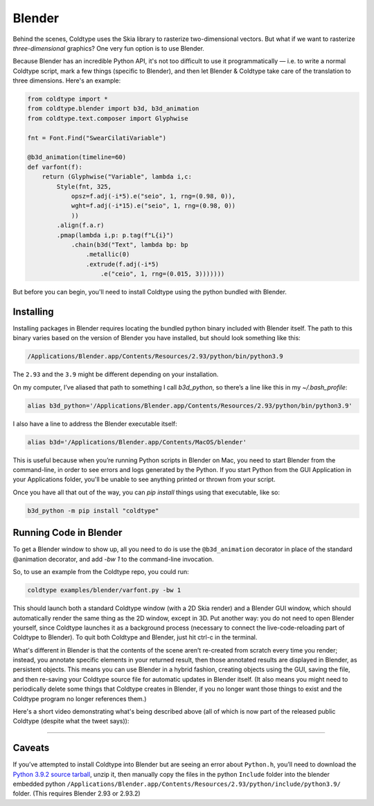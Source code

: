 Blender
=======

Behind the scenes, Coldtype uses the Skia library to rasterize two-dimensional vectors. But what if we want to rasterize *three-dimensional* graphics? One very fun option is to use Blender.

Because Blender has an incredible Python API, it's not too difficult to use it programmatically — i.e. to write a normal Coldtype script, mark a few things (specific to Blender), and then let Blender & Coldtype take care of the translation to three dimensions. Here's an example:

.. code:: python

    from coldtype import *
    from coldtype.blender import b3d, b3d_animation
    from coldtype.text.composer import Glyphwise

    fnt = Font.Find("SwearCilatiVariable")

    @b3d_animation(timeline=60)
    def varfont(f):
        return (Glyphwise("Variable", lambda i,c:
            Style(fnt, 325,
                opsz=f.adj(-i*5).e("seio", 1, rng=(0.98, 0)),
                wght=f.adj(-i*15).e("seio", 1, rng=(0.98, 0))
                ))
            .align(f.a.r)
            .pmap(lambda i,p: p.tag(f"L{i}")
                .chain(b3d("Text", lambda bp: bp
                    .metallic(0)
                    .extrude(f.adj(-i*5)
                        .e("ceio", 1, rng=(0.015, 3)))))))

But before you can begin, you'll need to install Coldtype using the python bundled with Blender.

Installing
----------

Installing packages in Blender requires locating the bundled python binary included with Blender itself. The path to this binary varies based on the version of Blender you have installed, but should look something like this:

.. code:: bash

    /Applications/Blender.app/Contents/Resources/2.93/python/bin/python3.9

The ``2.93`` and the ``3.9`` might be different depending on your installation.

On my computer, I’ve aliased that path to something I call `b3d_python`, so there’s a line like this in my `~/.bash_profile`:

.. code:: bash

    alias b3d_python='/Applications/Blender.app/Contents/Resources/2.93/python/bin/python3.9'

I also have a line to address the Blender executable itself:

.. code:: bash

    alias b3d='/Applications/Blender.app/Contents/MacOS/blender'

This is useful because when you’re running Python scripts in Blender on Mac, you need to start Blender from the command-line, in order to see errors and logs generated by the Python. If you start Python from the GUI Application in your Applications folder, you'll be unable to see anything printed or thrown from your script.

Once you have all that out of the way, you can `pip install` things using that executable, like so:

.. code:: bash

    b3d_python -m pip install "coldtype"

Running Code in Blender
-----------------------

To get a Blender window to show up, all you need to do is use the ``@b3d_animation`` decorator in place of the standard @animation decorator, and add `-bw 1` to the command-line invocation.

So, to use an example from the Coldtype repo, you could run:

.. code:: bash

    coldtype examples/blender/varfont.py -bw 1

This should launch both a standard Coldtype window (with a 2D Skia render) and a Blender GUI window, which should automatically render the same thing as the 2D window, except in 3D. Put another way: you do not need to open Blender yourself, since Coldtype launches it as a background process (necessary to connect the live-code-reloading part of Coldtype to Blender). To quit both Coldtype and Blender, just hit ctrl-c in the terminal.

What's different in Blender is that the contents of the scene aren’t re-created from scratch every time you render; instead, you annotate specific elements in your returned result, then those annotated results are displayed in Blender, as persistent objects. This means you can use Blender in a hybrid fashion, creating objects using the GUI, saving the file, and then re-saving your Coldtype source file for automatic updates in Blender itself. (It also means you might need to periodically delete some things that Coldtype creates in Blender, if you no longer want those things to exist and the Coldtype program no longer references them.)

Here's a short video demonstrating what's being described above (all of which is now part of the released public Coldtype (despite what the tweet says)):

.. raw:: html

    <blockquote class="twitter-tweet"><p lang="en" dir="ltr">livecoding with coldtype &amp; blender — been attempting to get something like this workflow working for a while now — finally making some progress! (not yet released in coldtype but coming soon) <a href="https://t.co/TiXF4FBnDU">pic.twitter.com/TiXF4FBnDU</a></p>&mdash; Rob Stenson (@robstenson) <a href="https://twitter.com/robstenson/status/1411005246709526530?ref_src=twsrc%5Etfw">July 2, 2021</a></blockquote> <script async src="https://platform.twitter.com/widgets.js" charset="utf-8"></script>

-------------------

Caveats
-------

If you’ve attempted to install Coldtype into Blender but are seeing an error about ``Python.h``, you’ll need to download the `Python 3.9.2 source tarball <https://www.python.org/ftp/python/3.9.2/Python-3.9.2.tgz>`_, unzip it, then manually copy the files in the python ``Include`` folder into the blender embedded python ``/Applications/Blender.app/Contents/Resources/2.93/python/include/python3.9/`` folder. (This requires Blender 2.93 or 2.93.2)